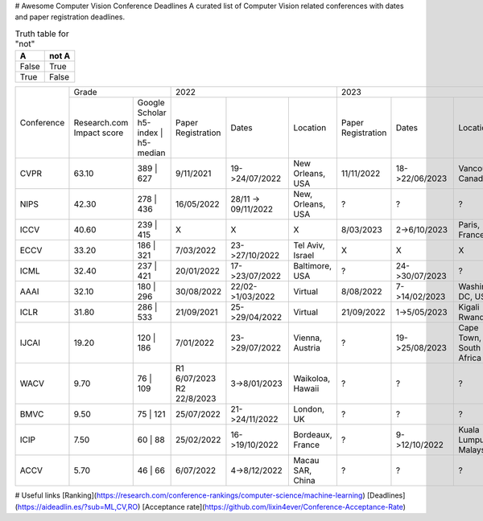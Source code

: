 # Awesome Computer Vision Conference Deadlines
A curated list of Computer Vision related conferences with dates and paper registration deadlines.

.. table:: Truth table for "not"
   :widths: auto

   =====  =====
     A    not A
   =====  =====
   False  True
   True   False
   =====  =====
   
   
+------------+-------------------------------------+--------------------------------------------------------------+---------------------------------------------------------------+
|            | Grade                               | 2022                                                         | 2023                                                          |
| Conference +--------------+----------------------+--------------------+---------------------+-------------------+--------------------+----------------+-------------------------+
|            | Research.com | Google Scholar       | Paper Registration | Dates               | Location          | Paper Registration | Dates          | Location                |
|            | Impact score | h5-index | h5-median |                    |                     |                   |                    |                |                         |
+------------+--------------+----------------------+--------------------+---------------------+-------------------+--------------------+----------------+-------------------------+
| CVPR       | 63.10        | 389 | 627            | 9/11/2021          | 19->24/07/2022      | New Orleans, USA  | 11/11/2022         | 18->22/06/2023 | Vancouver, Canada       |
+------------+--------------+----------------------+--------------------+---------------------+-------------------+--------------------+----------------+-------------------------+
| NIPS       | 42.30        | 278 | 436            | 16/05/2022         | 28/11 -> 09/11/2022 | New, Orleans, USA | ?                  | ?              | ?                       |
+------------+--------------+----------------------+--------------------+---------------------+-------------------+--------------------+----------------+-------------------------+
| ICCV       | 40.60        | 239 | 415            | X                  | X                   | X                 | 8/03/2023          | 2->6/10/2023   | Paris, France           |
+------------+--------------+----------------------+--------------------+---------------------+-------------------+--------------------+----------------+-------------------------+
| ECCV       | 33.20        | 186 | 321            | 7/03/2022          | 23->27/10/2022      | Tel Aviv, Israel  | X                  | X              | X                       |
+------------+--------------+----------------------+--------------------+---------------------+-------------------+--------------------+----------------+-------------------------+
| ICML       | 32.40        | 237 | 421            | 20/01/2022         | 17->23/07/2022      | Baltimore, USA    | ?                  | 24->30/07/2023 | ?                       |
+------------+--------------+----------------------+--------------------+---------------------+-------------------+--------------------+----------------+-------------------------+
| AAAI       | 32.10        | 180 | 296            | 30/08/2022         | 22/02->1/03/2022    | Virtual           | 8/08/2022          | 7->14/02/2023  | Washington DC, USA      |
+------------+--------------+----------------------+--------------------+---------------------+-------------------+--------------------+----------------+-------------------------+
| ICLR       | 31.80        | 286 | 533            | 21/09/2021         | 25->29/04/2022      | Virtual           | 21/09/2022         | 1->5/05/2023   | Kigali Rwanda           |
+------------+--------------+----------------------+--------------------+---------------------+-------------------+--------------------+----------------+-------------------------+
| IJCAI      | 19.20        | 120 | 186            | 7/01/2022          | 23->29/07/2022      | Vienna, Austria   | ?                  | 19->25/08/2023 | Cape Town, South Africa |
+------------+--------------+----------------------+--------------------+---------------------+-------------------+--------------------+----------------+-------------------------+
| WACV       | 9.70         | 76 | 109             | R1 6/07/2023       | 3->8/01/2023        | Waikoloa, Hawaii  | ?                  | ?              | ?                       |
|            |              |                      | R2 22/8/2023       |                     |                   |                    |                |                         |
+------------+--------------+----------------------+--------------------+---------------------+-------------------+--------------------+----------------+-------------------------+
| BMVC       | 9.50         | 75 | 121             | 25/07/2022         | 21->24/11/2022      | London, UK        | ?                  | ?              | ?                       |
+------------+--------------+----------------------+--------------------+---------------------+-------------------+--------------------+----------------+-------------------------+
| ICIP       | 7.50         | 60 | 88              | 25/02/2022         | 16->19/10/2022      | Bordeaux, France  | ?                  | 9->12/10/2022  | Kuala Lumpur, Malaysia  |
+------------+--------------+----------------------+--------------------+---------------------+-------------------+--------------------+----------------+-------------------------+
| ACCV       | 5.70         | 46 | 66              | 6/07/2022          | 4->8/12/2022        | Macau SAR, China  | ?                  | ?              | ?                       |
+------------+--------------+----------------------+--------------------+---------------------+-------------------+--------------------+----------------+-------------------------+

.. raw:: html
    <embed>

    <head>
    <meta http-equiv=Content-Type content="text/html; charset=utf-8">
    <meta name=Generator content="Microsoft Word 15 (filtered)">
    </head>

    <body lang=EN-US link=blue vlink="#954F72" style='word-wrap:break-word'>

    <div class=WordSection1>

    <p class=MsoNormal><span style='font-family:"Times New Roman",serif'>&nbsp;</span></p>

    <table class=MsoNormalTable border=0 cellspacing=0 cellpadding=0 width=1383
     style='width:1037.25pt;border-collapse:collapse'>
     <tr>
      <td rowspan=2 style='border:solid #CCCCCC 1.0pt;padding:7.5pt 7.5pt 7.5pt 7.5pt'>
      <p class=MsoNormal align=center style='text-align:center'><span
      style='font-family:"Times New Roman",serif'>&nbsp;</span></p>
      <p class=MsoNormal align=center style='text-align:center'><b><span
      style='font-family:"Times New Roman",serif'>Conference</span></b></p>
      </td>
      <td colspan=2 style='border:solid #CCCCCC 1.0pt;border-left:none;padding:
      7.5pt 7.5pt 7.5pt 7.5pt'>
      <p class=MsoNormal align=center style='text-align:center'><b><span
      style='font-family:"Times New Roman",serif'>Grade</span></b></p>
      </td>
      <td colspan=3 style='border:solid #CCCCCC 1.0pt;border-left:none;padding:
      7.5pt 7.5pt 7.5pt 7.5pt'>
      <p class=MsoNormal align=center style='text-align:center'><b><span
      style='font-family:"Times New Roman",serif'>2022</span></b></p>
      </td>
      <td colspan=3 style='border:solid #CCCCCC 1.0pt;border-left:none;padding:
      7.5pt 7.5pt 7.5pt 7.5pt'>
      <p class=MsoNormal align=center style='text-align:center'><b><span
      style='font-family:"Times New Roman",serif'>2023</span></b></p>
      </td>
      <td colspan=3 style='border:solid #CCCCCC 1.0pt;border-left:none;padding:
      7.5pt 7.5pt 7.5pt 7.5pt'>
      <p class=MsoNormal align=center style='text-align:center'><b><span
      style='font-family:"Times New Roman",serif'>2024</span></b></p>
      </td>
     </tr>
     <tr>
      <td style='border-top:none;border-left:none;border-bottom:solid #CCCCCC 1.0pt;
      border-right:solid #CCCCCC 1.0pt;padding:7.5pt 7.5pt 7.5pt 7.5pt'>
      <p class=MsoNormal align=center style='text-align:center'><a
      href="https://research.com/conference-rankings/computer-science"><span
      style='font-family:"Times New Roman",serif'>Research.com</span></a></p>
      <p class=MsoNormal align=center style='text-align:center'><span
      style='font-family:"Times New Roman",serif'>Impact score</span></p>
      </td>
      <td style='border-top:none;border-left:none;border-bottom:solid #CCCCCC 1.0pt;
      border-right:solid #CCCCCC 1.0pt;padding:7.5pt 7.5pt 7.5pt 7.5pt'>
      <p class=MsoNormal align=center style='text-align:center'><a
      href="https://scholar.google.com/citations?view_op=top_venues&amp;hl=en&amp;vq=eng_computervisionpatternrecognition"><span
      style='font-family:"Times New Roman",serif'>Google Scholar</span></a></p>
      <p class=MsoNormal align=center style='text-align:center'><span
      style='font-family:"Times New Roman",serif'>h5-index | h5-median</span></p>
      </td>
      <td style='border-top:none;border-left:none;border-bottom:solid #CCCCCC 1.0pt;
      border-right:solid #CCCCCC 1.0pt;padding:7.5pt 7.5pt 7.5pt 7.5pt'>
      <p class=MsoNormal align=center style='text-align:center'><b><span
      style='font-family:"Times New Roman",serif'>Paper Registration</span></b></p>
      </td>
      <td style='border-top:none;border-left:none;border-bottom:solid #CCCCCC 1.0pt;
      border-right:solid #CCCCCC 1.0pt;padding:7.5pt 7.5pt 7.5pt 7.5pt'>
      <p class=MsoNormal align=center style='text-align:center'><b><span
      style='font-family:"Times New Roman",serif'>Dates</span></b></p>
      </td>
      <td style='border-top:none;border-left:none;border-bottom:solid #CCCCCC 1.0pt;
      border-right:solid #CCCCCC 1.0pt;padding:7.5pt 7.5pt 7.5pt 7.5pt'>
      <p class=MsoNormal align=center style='text-align:center'><b><span
      style='font-family:"Times New Roman",serif'>Location</span></b></p>
      </td>
      <td style='border-top:none;border-left:none;border-bottom:solid #CCCCCC 1.0pt;
      border-right:solid #CCCCCC 1.0pt;padding:7.5pt 7.5pt 7.5pt 7.5pt'>
      <p class=MsoNormal align=center style='text-align:center'><b><span
      style='font-family:"Times New Roman",serif'>Paper Registration</span></b></p>
      </td>
      <td style='border-top:none;border-left:none;border-bottom:solid #CCCCCC 1.0pt;
      border-right:solid #CCCCCC 1.0pt;padding:7.5pt 7.5pt 7.5pt 7.5pt'>
      <p class=MsoNormal align=center style='text-align:center'><b><span
      style='font-family:"Times New Roman",serif'>Dates</span></b></p>
      </td>
      <td style='border-top:none;border-left:none;border-bottom:solid #CCCCCC 1.0pt;
      border-right:solid #CCCCCC 1.0pt;padding:7.5pt 7.5pt 7.5pt 7.5pt'>
      <p class=MsoNormal align=center style='text-align:center'><b><span
      style='font-family:"Times New Roman",serif'>Location</span></b></p>
      </td>
      <td style='border-top:none;border-left:none;border-bottom:solid #CCCCCC 1.0pt;
      border-right:solid #CCCCCC 1.0pt;padding:7.5pt 7.5pt 7.5pt 7.5pt'>
      <p class=MsoNormal align=center style='text-align:center'><b><span
      style='font-family:"Times New Roman",serif'>Paper Registration</span></b></p>
      </td>
      <td style='border-top:none;border-left:none;border-bottom:solid #CCCCCC 1.0pt;
      border-right:solid #CCCCCC 1.0pt;padding:7.5pt 7.5pt 7.5pt 7.5pt'>
      <p class=MsoNormal align=center style='text-align:center'><b><span
      style='font-family:"Times New Roman",serif'>Dates</span></b></p>
      </td>
      <td style='border-top:none;border-left:none;border-bottom:solid #CCCCCC 1.0pt;
      border-right:solid #CCCCCC 1.0pt;padding:7.5pt 7.5pt 7.5pt 7.5pt'>
      <p class=MsoNormal align=center style='text-align:center'><b><span
      style='font-family:"Times New Roman",serif'>Location</span></b></p>
      </td>
     </tr>
     <tr>
      <td style='border:solid #CCCCCC 1.0pt;border-top:none;padding:7.5pt 7.5pt 7.5pt 7.5pt'>
      <p class=MsoNormal align=center style='text-align:center'><b><span
      style='font-family:"Times New Roman",serif'>CVPR</span></b></p>
      </td>
      <td style='border-top:none;border-left:none;border-bottom:solid #CCCCCC 1.0pt;
      border-right:solid #CCCCCC 1.0pt;padding:7.5pt 7.5pt 7.5pt 7.5pt'>
      <p class=MsoNormal align=center style='text-align:center'><span
      style='font-family:"Times New Roman",serif'>63.10</span></p>
      </td>
      <td style='border-top:none;border-left:none;border-bottom:solid #CCCCCC 1.0pt;
      border-right:solid #CCCCCC 1.0pt;padding:7.5pt 7.5pt 7.5pt 7.5pt'>
      <p class=MsoNormal align=center style='text-align:center'><span
      style='font-family:"Times New Roman",serif'>389 | 627</span></p>
      </td>
      <td style='border-top:none;border-left:none;border-bottom:solid #CCCCCC 1.0pt;
      border-right:solid #CCCCCC 1.0pt;padding:7.5pt 7.5pt 7.5pt 7.5pt'>
      <p class=MsoNormal align=center style='text-align:center'><span
      style='font-family:"Times New Roman",serif'>9/11/2021</span></p>
      </td>
      <td style='border-top:none;border-left:none;border-bottom:solid #CCCCCC 1.0pt;
      border-right:solid #CCCCCC 1.0pt;padding:7.5pt 7.5pt 7.5pt 7.5pt'>
      <p class=MsoNormal align=center style='text-align:center'><span
      style='font-family:"Times New Roman",serif'>19-&gt;24/07/2022</span></p>
      </td>
      <td style='border-top:none;border-left:none;border-bottom:solid #CCCCCC 1.0pt;
      border-right:solid #CCCCCC 1.0pt;padding:7.5pt 7.5pt 7.5pt 7.5pt'>
      <p class=MsoNormal align=center style='text-align:center'><a
      href="https://cvpr2022.thecvf.com/"><span style='font-family:"Times New Roman",serif'>New
      Orleans, USA</span></a></p>
      </td>
      <td style='border-top:none;border-left:none;border-bottom:solid #CCCCCC 1.0pt;
      border-right:solid #CCCCCC 1.0pt;padding:7.5pt 7.5pt 7.5pt 7.5pt'>
      <p class=MsoNormal align=center style='text-align:center'><span
      style='font-family:"Times New Roman",serif'>11/11/2022</span></p>
      </td>
      <td style='border-top:none;border-left:none;border-bottom:solid #CCCCCC 1.0pt;
      border-right:solid #CCCCCC 1.0pt;padding:7.5pt 7.5pt 7.5pt 7.5pt'>
      <p class=MsoNormal align=center style='text-align:center'><span
      style='font-family:"Times New Roman",serif'>18-&gt;22/06/2023</span></p>
      </td>
      <td style='border-top:none;border-left:none;border-bottom:solid #CCCCCC 1.0pt;
      border-right:solid #CCCCCC 1.0pt;padding:7.5pt 7.5pt 7.5pt 7.5pt'>
      <p class=MsoNormal align=center style='text-align:center'><a
      href="https://cvpr2023.thecvf.com/"><span style='font-family:"Times New Roman",serif'>Vancouver,
      Canada</span></a></p>
      </td>
      <td style='border-top:none;border-left:none;border-bottom:solid #CCCCCC 1.0pt;
      border-right:solid #CCCCCC 1.0pt;padding:7.5pt 7.5pt 7.5pt 7.5pt'>
      <p class=MsoNormal align=center style='text-align:center'><span
      style='font-family:"Times New Roman",serif'>?</span></p>
      </td>
      <td style='border-top:none;border-left:none;border-bottom:solid #CCCCCC 1.0pt;
      border-right:solid #CCCCCC 1.0pt;padding:7.5pt 7.5pt 7.5pt 7.5pt'>
      <p class=MsoNormal align=center style='text-align:center'><span
      style='font-family:"Times New Roman",serif'>?</span></p>
      </td>
      <td style='border-top:none;border-left:none;border-bottom:solid #CCCCCC 1.0pt;
      border-right:solid #CCCCCC 1.0pt;padding:7.5pt 7.5pt 7.5pt 7.5pt'>
      <p class=MsoNormal align=center style='text-align:center'><span
      style='font-family:"Times New Roman",serif'>Seattle, USA</span></p>
      </td>
     </tr>
     <tr>
      <td style='border:solid #CCCCCC 1.0pt;border-top:none;padding:7.5pt 7.5pt 7.5pt 7.5pt'>
      <p class=MsoNormal align=center style='text-align:center'><b><span
      style='font-family:"Times New Roman",serif'>NIPS</span></b></p>
      </td>
      <td style='border-top:none;border-left:none;border-bottom:solid #CCCCCC 1.0pt;
      border-right:solid #CCCCCC 1.0pt;padding:7.5pt 7.5pt 7.5pt 7.5pt'>
      <p class=MsoNormal align=center style='text-align:center'><span
      style='font-family:"Times New Roman",serif'>42.30</span></p>
      </td>
      <td style='border-top:none;border-left:none;border-bottom:solid #CCCCCC 1.0pt;
      border-right:solid #CCCCCC 1.0pt;padding:7.5pt 7.5pt 7.5pt 7.5pt'>
      <p class=MsoNormal align=center style='text-align:center'><span
      style='font-family:"Times New Roman",serif'>278 | 436</span></p>
      </td>
      <td style='border-top:none;border-left:none;border-bottom:solid #CCCCCC 1.0pt;
      border-right:solid #CCCCCC 1.0pt;padding:7.5pt 7.5pt 7.5pt 7.5pt'>
      <p class=MsoNormal align=center style='text-align:center'><span
      style='font-family:"Times New Roman",serif'>16/05/2022</span></p>
      </td>
      <td style='border-top:none;border-left:none;border-bottom:solid #CCCCCC 1.0pt;
      border-right:solid #CCCCCC 1.0pt;padding:7.5pt 7.5pt 7.5pt 7.5pt'>
      <p class=MsoNormal align=center style='text-align:center'><span
      style='font-family:"Times New Roman",serif'>28/11 -&gt; 09/11/2022</span></p>
      </td>
      <td style='border-top:none;border-left:none;border-bottom:solid #CCCCCC 1.0pt;
      border-right:solid #CCCCCC 1.0pt;padding:7.5pt 7.5pt 7.5pt 7.5pt'>
      <p class=MsoNormal align=center style='text-align:center'><a
      href="https://nips.cc/"><span style='font-family:"Times New Roman",serif'>New,
      Orleans, USA</span></a></p>
      </td>
      <td style='border-top:none;border-left:none;border-bottom:solid #CCCCCC 1.0pt;
      border-right:solid #CCCCCC 1.0pt;padding:7.5pt 7.5pt 7.5pt 7.5pt'>
      <p class=MsoNormal align=center style='text-align:center'><span
      style='font-family:"Times New Roman",serif'>?</span></p>
      </td>
      <td style='border-top:none;border-left:none;border-bottom:solid #CCCCCC 1.0pt;
      border-right:solid #CCCCCC 1.0pt;padding:7.5pt 7.5pt 7.5pt 7.5pt'>
      <p class=MsoNormal align=center style='text-align:center'><span
      style='font-family:"Times New Roman",serif'>?</span></p>
      </td>
      <td style='border-top:none;border-left:none;border-bottom:solid #CCCCCC 1.0pt;
      border-right:solid #CCCCCC 1.0pt;padding:7.5pt 7.5pt 7.5pt 7.5pt'>
      <p class=MsoNormal align=center style='text-align:center'><span
      style='font-family:"Times New Roman",serif'>?</span></p>
      </td>
      <td style='border-top:none;border-left:none;border-bottom:solid #CCCCCC 1.0pt;
      border-right:solid #CCCCCC 1.0pt;padding:7.5pt 7.5pt 7.5pt 7.5pt'>
      <p class=MsoNormal align=center style='text-align:center'><span
      style='font-family:"Times New Roman",serif'>?</span></p>
      </td>
      <td style='border-top:none;border-left:none;border-bottom:solid #CCCCCC 1.0pt;
      border-right:solid #CCCCCC 1.0pt;padding:7.5pt 7.5pt 7.5pt 7.5pt'>
      <p class=MsoNormal align=center style='text-align:center'><span
      style='font-family:"Times New Roman",serif'>?</span></p>
      </td>
      <td style='border-top:none;border-left:none;border-bottom:solid #CCCCCC 1.0pt;
      border-right:solid #CCCCCC 1.0pt;padding:7.5pt 7.5pt 7.5pt 7.5pt'>
      <p class=MsoNormal align=center style='text-align:center'><span
      style='font-family:"Times New Roman",serif'>?</span></p>
      </td>
     </tr>
     <tr>
      <td style='border:solid #CCCCCC 1.0pt;border-top:none;padding:7.5pt 7.5pt 7.5pt 7.5pt'>
      <p class=MsoNormal align=center style='text-align:center'><b><span
      style='font-family:"Times New Roman",serif'>ICCV</span></b></p>
      </td>
      <td style='border-top:none;border-left:none;border-bottom:solid #CCCCCC 1.0pt;
      border-right:solid #CCCCCC 1.0pt;padding:7.5pt 7.5pt 7.5pt 7.5pt'>
      <p class=MsoNormal align=center style='text-align:center'><span
      style='font-family:"Times New Roman",serif'>40.60</span></p>
      </td>
      <td style='border-top:none;border-left:none;border-bottom:solid #CCCCCC 1.0pt;
      border-right:solid #CCCCCC 1.0pt;padding:7.5pt 7.5pt 7.5pt 7.5pt'>
      <p class=MsoNormal align=center style='text-align:center'><span
      style='font-family:"Times New Roman",serif'>239 | 415</span></p>
      </td>
      <td style='border-top:none;border-left:none;border-bottom:solid #CCCCCC 1.0pt;
      border-right:solid #CCCCCC 1.0pt;padding:7.5pt 7.5pt 7.5pt 7.5pt'>
      <p class=MsoNormal align=center style='text-align:center'><span
      style='font-family:"Times New Roman",serif'>X</span></p>
      </td>
      <td style='border-top:none;border-left:none;border-bottom:solid #CCCCCC 1.0pt;
      border-right:solid #CCCCCC 1.0pt;padding:7.5pt 7.5pt 7.5pt 7.5pt'>
      <p class=MsoNormal align=center style='text-align:center'><span
      style='font-family:"Times New Roman",serif'>X</span></p>
      </td>
      <td style='border-top:none;border-left:none;border-bottom:solid #CCCCCC 1.0pt;
      border-right:solid #CCCCCC 1.0pt;padding:7.5pt 7.5pt 7.5pt 7.5pt'>
      <p class=MsoNormal align=center style='text-align:center'><span
      style='font-family:"Times New Roman",serif'>X</span></p>
      </td>
      <td style='border-top:none;border-left:none;border-bottom:solid #CCCCCC 1.0pt;
      border-right:solid #CCCCCC 1.0pt;padding:7.5pt 7.5pt 7.5pt 7.5pt'>
      <p class=MsoNormal align=center style='text-align:center'><span
      style='font-family:"Times New Roman",serif'>8/03/2023</span></p>
      </td>
      <td style='border-top:none;border-left:none;border-bottom:solid #CCCCCC 1.0pt;
      border-right:solid #CCCCCC 1.0pt;padding:7.5pt 7.5pt 7.5pt 7.5pt'>
      <p class=MsoNormal align=center style='text-align:center'><span
      style='font-family:"Times New Roman",serif'>2-&gt;6/10/2023</span></p>
      </td>
      <td style='border-top:none;border-left:none;border-bottom:solid #CCCCCC 1.0pt;
      border-right:solid #CCCCCC 1.0pt;padding:7.5pt 7.5pt 7.5pt 7.5pt'>
      <p class=MsoNormal align=center style='text-align:center'><a
      href="https://iccv2023.thecvf.com/"><span style='font-family:"Times New Roman",serif'>Paris,
      France</span></a></p>
      </td>
      <td style='border-top:none;border-left:none;border-bottom:solid #CCCCCC 1.0pt;
      border-right:solid #CCCCCC 1.0pt;padding:7.5pt 7.5pt 7.5pt 7.5pt'>
      <p class=MsoNormal align=center style='text-align:center'><span
      style='font-family:"Times New Roman",serif'>X</span></p>
      </td>
      <td style='border-top:none;border-left:none;border-bottom:solid #CCCCCC 1.0pt;
      border-right:solid #CCCCCC 1.0pt;padding:7.5pt 7.5pt 7.5pt 7.5pt'>
      <p class=MsoNormal align=center style='text-align:center'><span
      style='font-family:"Times New Roman",serif'>X</span></p>
      </td>
      <td style='border-top:none;border-left:none;border-bottom:solid #CCCCCC 1.0pt;
      border-right:solid #CCCCCC 1.0pt;padding:7.5pt 7.5pt 7.5pt 7.5pt'>
      <p class=MsoNormal align=center style='text-align:center'><span
      style='font-family:"Times New Roman",serif'>X</span></p>
      </td>
     </tr>
     <tr>
      <td style='border:solid #CCCCCC 1.0pt;border-top:none;padding:7.5pt 7.5pt 7.5pt 7.5pt'>
      <p class=MsoNormal align=center style='text-align:center'><b><span
      style='font-family:"Times New Roman",serif'>ECCV</span></b></p>
      </td>
      <td style='border-top:none;border-left:none;border-bottom:solid #CCCCCC 1.0pt;
      border-right:solid #CCCCCC 1.0pt;padding:7.5pt 7.5pt 7.5pt 7.5pt'>
      <p class=MsoNormal align=center style='text-align:center'><span
      style='font-family:"Times New Roman",serif'>33.20</span></p>
      </td>
      <td style='border-top:none;border-left:none;border-bottom:solid #CCCCCC 1.0pt;
      border-right:solid #CCCCCC 1.0pt;padding:7.5pt 7.5pt 7.5pt 7.5pt'>
      <p class=MsoNormal align=center style='text-align:center'><span
      style='font-family:"Times New Roman",serif'>186 | 321</span></p>
      </td>
      <td style='border-top:none;border-left:none;border-bottom:solid #CCCCCC 1.0pt;
      border-right:solid #CCCCCC 1.0pt;padding:7.5pt 7.5pt 7.5pt 7.5pt'>
      <p class=MsoNormal align=center style='text-align:center'><span
      style='font-family:"Times New Roman",serif'>7/03/2022</span></p>
      </td>
      <td style='border-top:none;border-left:none;border-bottom:solid #CCCCCC 1.0pt;
      border-right:solid #CCCCCC 1.0pt;padding:7.5pt 7.5pt 7.5pt 7.5pt'>
      <p class=MsoNormal align=center style='text-align:center'><span
      style='font-family:"Times New Roman",serif'>23-&gt;27/10/2022</span></p>
      </td>
      <td style='border-top:none;border-left:none;border-bottom:solid #CCCCCC 1.0pt;
      border-right:solid #CCCCCC 1.0pt;padding:7.5pt 7.5pt 7.5pt 7.5pt'>
      <p class=MsoNormal align=center style='text-align:center'><a
      href="https://eccv2022.ecva.net/"><span style='font-family:"Times New Roman",serif'>Tel
      Aviv, Israel</span></a></p>
      </td>
      <td style='border-top:none;border-left:none;border-bottom:solid #CCCCCC 1.0pt;
      border-right:solid #CCCCCC 1.0pt;padding:7.5pt 7.5pt 7.5pt 7.5pt'>
      <p class=MsoNormal align=center style='text-align:center'><span
      style='font-family:"Times New Roman",serif'>X</span></p>
      </td>
      <td style='border-top:none;border-left:none;border-bottom:solid #CCCCCC 1.0pt;
      border-right:solid #CCCCCC 1.0pt;padding:7.5pt 7.5pt 7.5pt 7.5pt'>
      <p class=MsoNormal align=center style='text-align:center'><span
      style='font-family:"Times New Roman",serif'>X</span></p>
      </td>
      <td style='border-top:none;border-left:none;border-bottom:solid #CCCCCC 1.0pt;
      border-right:solid #CCCCCC 1.0pt;padding:7.5pt 7.5pt 7.5pt 7.5pt'>
      <p class=MsoNormal align=center style='text-align:center'><span
      style='font-family:"Times New Roman",serif'>X</span></p>
      </td>
      <td style='border-top:none;border-left:none;border-bottom:solid #CCCCCC 1.0pt;
      border-right:solid #CCCCCC 1.0pt;padding:7.5pt 7.5pt 7.5pt 7.5pt'>
      <p class=MsoNormal align=center style='text-align:center'><span
      style='font-family:"Times New Roman",serif'>?</span></p>
      </td>
      <td style='border-top:none;border-left:none;border-bottom:solid #CCCCCC 1.0pt;
      border-right:solid #CCCCCC 1.0pt;padding:7.5pt 7.5pt 7.5pt 7.5pt'>
      <p class=MsoNormal align=center style='text-align:center'><span
      style='font-family:"Times New Roman",serif'>?</span></p>
      </td>
      <td style='border-top:none;border-left:none;border-bottom:solid #CCCCCC 1.0pt;
      border-right:solid #CCCCCC 1.0pt;padding:7.5pt 7.5pt 7.5pt 7.5pt'>
      <p class=MsoNormal align=center style='text-align:center'><span
      style='font-family:"Times New Roman",serif'>?</span></p>
      </td>
     </tr>
     <tr>
      <td style='border:solid #CCCCCC 1.0pt;border-top:none;padding:7.5pt 7.5pt 7.5pt 7.5pt'>
      <p class=MsoNormal align=center style='text-align:center'><b><span
      style='font-family:"Times New Roman",serif'>ICML</span></b></p>
      </td>
      <td style='border-top:none;border-left:none;border-bottom:solid #CCCCCC 1.0pt;
      border-right:solid #CCCCCC 1.0pt;padding:7.5pt 7.5pt 7.5pt 7.5pt'>
      <p class=MsoNormal align=center style='text-align:center'><span
      style='font-family:"Times New Roman",serif'>32.40</span></p>
      </td>
      <td style='border-top:none;border-left:none;border-bottom:solid #CCCCCC 1.0pt;
      border-right:solid #CCCCCC 1.0pt;padding:7.5pt 7.5pt 7.5pt 7.5pt'>
      <p class=MsoNormal align=center style='text-align:center'><span
      style='font-family:"Times New Roman",serif'>237 | 421</span></p>
      </td>
      <td style='border-top:none;border-left:none;border-bottom:solid #CCCCCC 1.0pt;
      border-right:solid #CCCCCC 1.0pt;padding:7.5pt 7.5pt 7.5pt 7.5pt'>
      <p class=MsoNormal align=center style='text-align:center'><span
      style='font-family:"Times New Roman",serif'>20/01/2022</span></p>
      </td>
      <td style='border-top:none;border-left:none;border-bottom:solid #CCCCCC 1.0pt;
      border-right:solid #CCCCCC 1.0pt;padding:7.5pt 7.5pt 7.5pt 7.5pt'>
      <p class=MsoNormal align=center style='text-align:center'><span
      style='font-family:"Times New Roman",serif'>17-&gt;23/07/2022</span></p>
      </td>
      <td style='border-top:none;border-left:none;border-bottom:solid #CCCCCC 1.0pt;
      border-right:solid #CCCCCC 1.0pt;padding:7.5pt 7.5pt 7.5pt 7.5pt'>
      <p class=MsoNormal align=center style='text-align:center'><a
      href="https://icml.cc/"><span style='font-family:"Times New Roman",serif'>Baltimore,
      USA</span></a></p>
      </td>
      <td style='border-top:none;border-left:none;border-bottom:solid #CCCCCC 1.0pt;
      border-right:solid #CCCCCC 1.0pt;padding:7.5pt 7.5pt 7.5pt 7.5pt'>
      <p class=MsoNormal align=center style='text-align:center'><span
      style='font-family:"Times New Roman",serif'>?</span></p>
      </td>
      <td style='border-top:none;border-left:none;border-bottom:solid #CCCCCC 1.0pt;
      border-right:solid #CCCCCC 1.0pt;padding:7.5pt 7.5pt 7.5pt 7.5pt'>
      <p class=MsoNormal align=center style='text-align:center'><span
      style='font-family:"Times New Roman",serif'>24-&gt;30/07/2023</span></p>
      </td>
      <td style='border-top:none;border-left:none;border-bottom:solid #CCCCCC 1.0pt;
      border-right:solid #CCCCCC 1.0pt;padding:7.5pt 7.5pt 7.5pt 7.5pt'>
      <p class=MsoNormal align=center style='text-align:center'><a
      href="https://icml.cc/Conferences/2023/Dates"><span style='font-family:"Times New Roman",serif'>?</span></a></p>
      </td>
      <td style='border-top:none;border-left:none;border-bottom:solid #CCCCCC 1.0pt;
      border-right:solid #CCCCCC 1.0pt;padding:7.5pt 7.5pt 7.5pt 7.5pt'>
      <p class=MsoNormal align=center style='text-align:center'><span
      style='font-family:"Times New Roman",serif'>?</span></p>
      </td>
      <td style='border-top:none;border-left:none;border-bottom:solid #CCCCCC 1.0pt;
      border-right:solid #CCCCCC 1.0pt;padding:7.5pt 7.5pt 7.5pt 7.5pt'>
      <p class=MsoNormal align=center style='text-align:center'><span
      style='font-family:"Times New Roman",serif'>?</span></p>
      </td>
      <td style='border-top:none;border-left:none;border-bottom:solid #CCCCCC 1.0pt;
      border-right:solid #CCCCCC 1.0pt;padding:7.5pt 7.5pt 7.5pt 7.5pt'>
      <p class=MsoNormal align=center style='text-align:center'><span
      style='font-family:"Times New Roman",serif'>?</span></p>
      </td>
     </tr>
     <tr>
      <td style='border:solid #CCCCCC 1.0pt;border-top:none;padding:7.5pt 7.5pt 7.5pt 7.5pt'>
      <p class=MsoNormal align=center style='text-align:center'><b><span
      style='font-family:"Times New Roman",serif'>AAAI</span></b></p>
      </td>
      <td style='border-top:none;border-left:none;border-bottom:solid #CCCCCC 1.0pt;
      border-right:solid #CCCCCC 1.0pt;padding:7.5pt 7.5pt 7.5pt 7.5pt'>
      <p class=MsoNormal align=center style='text-align:center'><span
      style='font-family:"Times New Roman",serif'>32.10</span></p>
      </td>
      <td style='border-top:none;border-left:none;border-bottom:solid #CCCCCC 1.0pt;
      border-right:solid #CCCCCC 1.0pt;padding:7.5pt 7.5pt 7.5pt 7.5pt'>
      <p class=MsoNormal align=center style='text-align:center'><span
      style='font-family:"Times New Roman",serif'>180 | 296</span></p>
      </td>
      <td style='border-top:none;border-left:none;border-bottom:solid #CCCCCC 1.0pt;
      border-right:solid #CCCCCC 1.0pt;padding:7.5pt 7.5pt 7.5pt 7.5pt'>
      <p class=MsoNormal align=center style='text-align:center'><span
      style='font-family:"Times New Roman",serif'>30/08/2022</span></p>
      </td>
      <td style='border-top:none;border-left:none;border-bottom:solid #CCCCCC 1.0pt;
      border-right:solid #CCCCCC 1.0pt;padding:7.5pt 7.5pt 7.5pt 7.5pt'>
      <p class=MsoNormal align=center style='text-align:center'><span
      style='font-family:"Times New Roman",serif'>22/02-&gt;1/03/2022</span></p>
      </td>
      <td style='border-top:none;border-left:none;border-bottom:solid #CCCCCC 1.0pt;
      border-right:solid #CCCCCC 1.0pt;padding:7.5pt 7.5pt 7.5pt 7.5pt'>
      <p class=MsoNormal align=center style='text-align:center'><a
      href="https://aaai.org/Conferences/AAAI-22/"><span style='font-family:"Times New Roman",serif'>Virtual</span></a></p>
      </td>
      <td style='border-top:none;border-left:none;border-bottom:solid #CCCCCC 1.0pt;
      border-right:solid #CCCCCC 1.0pt;padding:7.5pt 7.5pt 7.5pt 7.5pt'>
      <p class=MsoNormal align=center style='text-align:center'><span
      style='font-family:"Times New Roman",serif'>8/08/2022</span></p>
      </td>
      <td style='border-top:none;border-left:none;border-bottom:solid #CCCCCC 1.0pt;
      border-right:solid #CCCCCC 1.0pt;padding:7.5pt 7.5pt 7.5pt 7.5pt'>
      <p class=MsoNormal align=center style='text-align:center'><span
      style='font-family:"Times New Roman",serif'>7-&gt;14/02/2023</span></p>
      </td>
      <td style='border-top:none;border-left:none;border-bottom:solid #CCCCCC 1.0pt;
      border-right:solid #CCCCCC 1.0pt;padding:7.5pt 7.5pt 7.5pt 7.5pt'>
      <p class=MsoNormal align=center style='text-align:center'><a
      href="https://aaai.org/Conferences/AAAI-23/"><span style='font-family:"Times New Roman",serif'>Washington
      DC, USA</span></a></p>
      </td>
      <td style='border-top:none;border-left:none;border-bottom:solid #CCCCCC 1.0pt;
      border-right:solid #CCCCCC 1.0pt;padding:7.5pt 7.5pt 7.5pt 7.5pt'>
      <p class=MsoNormal align=center style='text-align:center'><span
      style='font-family:"Times New Roman",serif'>?</span></p>
      </td>
      <td style='border-top:none;border-left:none;border-bottom:solid #CCCCCC 1.0pt;
      border-right:solid #CCCCCC 1.0pt;padding:7.5pt 7.5pt 7.5pt 7.5pt'>
      <p class=MsoNormal align=center style='text-align:center'><span
      style='font-family:"Times New Roman",serif'>?</span></p>
      </td>
      <td style='border-top:none;border-left:none;border-bottom:solid #CCCCCC 1.0pt;
      border-right:solid #CCCCCC 1.0pt;padding:7.5pt 7.5pt 7.5pt 7.5pt'>
      <p class=MsoNormal align=center style='text-align:center'><span
      style='font-family:"Times New Roman",serif'>?</span></p>
      </td>
     </tr>
     <tr>
      <td style='border:solid #CCCCCC 1.0pt;border-top:none;padding:7.5pt 7.5pt 7.5pt 7.5pt'>
      <p class=MsoNormal align=center style='text-align:center'><b><span
      style='font-family:"Times New Roman",serif'>ICLR</span></b></p>
      </td>
      <td style='border-top:none;border-left:none;border-bottom:solid #CCCCCC 1.0pt;
      border-right:solid #CCCCCC 1.0pt;padding:7.5pt 7.5pt 7.5pt 7.5pt'>
      <p class=MsoNormal align=center style='text-align:center'><span
      style='font-family:"Times New Roman",serif'>31.80</span></p>
      </td>
      <td style='border-top:none;border-left:none;border-bottom:solid #CCCCCC 1.0pt;
      border-right:solid #CCCCCC 1.0pt;padding:7.5pt 7.5pt 7.5pt 7.5pt'>
      <p class=MsoNormal align=center style='text-align:center'><span
      style='font-family:"Times New Roman",serif'>286 | 533</span></p>
      </td>
      <td style='border-top:none;border-left:none;border-bottom:solid #CCCCCC 1.0pt;
      border-right:solid #CCCCCC 1.0pt;padding:7.5pt 7.5pt 7.5pt 7.5pt'>
      <p class=MsoNormal align=center style='text-align:center'><span
      style='font-family:"Times New Roman",serif'>21/09/2021</span></p>
      </td>
      <td style='border-top:none;border-left:none;border-bottom:solid #CCCCCC 1.0pt;
      border-right:solid #CCCCCC 1.0pt;padding:7.5pt 7.5pt 7.5pt 7.5pt'>
      <p class=MsoNormal align=center style='text-align:center'><span
      style='font-family:"Times New Roman",serif'>25-&gt;29/04/2022</span></p>
      </td>
      <td style='border-top:none;border-left:none;border-bottom:solid #CCCCCC 1.0pt;
      border-right:solid #CCCCCC 1.0pt;padding:7.5pt 7.5pt 7.5pt 7.5pt'>
      <p class=MsoNormal align=center style='text-align:center'><a
      href="https://iclr.cc/virtual/2022/index.html"><span style='font-family:"Times New Roman",serif'>Virtual</span></a></p>
      </td>
      <td style='border-top:none;border-left:none;border-bottom:solid #CCCCCC 1.0pt;
      border-right:solid #CCCCCC 1.0pt;padding:7.5pt 7.5pt 7.5pt 7.5pt'>
      <p class=MsoNormal align=center style='text-align:center'><span
      style='font-family:"Times New Roman",serif'>21/09/2022</span></p>
      </td>
      <td style='border-top:none;border-left:none;border-bottom:solid #CCCCCC 1.0pt;
      border-right:solid #CCCCCC 1.0pt;padding:7.5pt 7.5pt 7.5pt 7.5pt'>
      <p class=MsoNormal align=center style='text-align:center'><span
      style='font-family:"Times New Roman",serif'>1-&gt;5/05/2023</span></p>
      </td>
      <td style='border-top:none;border-left:none;border-bottom:solid #CCCCCC 1.0pt;
      border-right:solid #CCCCCC 1.0pt;padding:7.5pt 7.5pt 7.5pt 7.5pt'>
      <p class=MsoNormal align=center style='text-align:center'><a
      href="https://iclr.cc/Conferences/2023"><span style='font-family:"Times New Roman",serif'>Kigali
      Rwanda</span></a></p>
      </td>
      <td style='border-top:none;border-left:none;border-bottom:solid #CCCCCC 1.0pt;
      border-right:solid #CCCCCC 1.0pt;padding:7.5pt 7.5pt 7.5pt 7.5pt'>
      <p class=MsoNormal align=center style='text-align:center'><span
      style='font-family:"Times New Roman",serif'>?</span></p>
      </td>
      <td style='border-top:none;border-left:none;border-bottom:solid #CCCCCC 1.0pt;
      border-right:solid #CCCCCC 1.0pt;padding:7.5pt 7.5pt 7.5pt 7.5pt'>
      <p class=MsoNormal align=center style='text-align:center'><span
      style='font-family:"Times New Roman",serif'>?</span></p>
      </td>
      <td style='border-top:none;border-left:none;border-bottom:solid #CCCCCC 1.0pt;
      border-right:solid #CCCCCC 1.0pt;padding:7.5pt 7.5pt 7.5pt 7.5pt'>
      <p class=MsoNormal align=center style='text-align:center'><span
      style='font-family:"Times New Roman",serif'>?</span></p>
      </td>
     </tr>
     <tr>
      <td style='border:solid #CCCCCC 1.0pt;border-top:none;padding:7.5pt 7.5pt 7.5pt 7.5pt'>
      <p class=MsoNormal align=center style='text-align:center'><b><span
      style='font-family:"Times New Roman",serif'>IJCAI</span></b></p>
      </td>
      <td style='border-top:none;border-left:none;border-bottom:solid #CCCCCC 1.0pt;
      border-right:solid #CCCCCC 1.0pt;padding:7.5pt 7.5pt 7.5pt 7.5pt'>
      <p class=MsoNormal align=center style='text-align:center'><span
      style='font-family:"Times New Roman",serif'>19.20</span></p>
      </td>
      <td style='border-top:none;border-left:none;border-bottom:solid #CCCCCC 1.0pt;
      border-right:solid #CCCCCC 1.0pt;padding:7.5pt 7.5pt 7.5pt 7.5pt'>
      <p class=MsoNormal align=center style='text-align:center'><span
      style='font-family:"Times New Roman",serif'>120 | 186</span></p>
      </td>
      <td style='border-top:none;border-left:none;border-bottom:solid #CCCCCC 1.0pt;
      border-right:solid #CCCCCC 1.0pt;padding:7.5pt 7.5pt 7.5pt 7.5pt'>
      <p class=MsoNormal align=center style='text-align:center'><span
      style='font-family:"Times New Roman",serif'>7/01/2022</span></p>
      </td>
      <td style='border-top:none;border-left:none;border-bottom:solid #CCCCCC 1.0pt;
      border-right:solid #CCCCCC 1.0pt;padding:7.5pt 7.5pt 7.5pt 7.5pt'>
      <p class=MsoNormal align=center style='text-align:center'><span
      style='font-family:"Times New Roman",serif'>23-&gt;29/07/2022</span></p>
      </td>
      <td style='border-top:none;border-left:none;border-bottom:solid #CCCCCC 1.0pt;
      border-right:solid #CCCCCC 1.0pt;padding:7.5pt 7.5pt 7.5pt 7.5pt'>
      <p class=MsoNormal align=center style='text-align:center'><a
      href="https://ijcai-22.org/"><span style='font-family:"Times New Roman",serif'>Vienna,
      Austria</span></a></p>
      </td>
      <td style='border-top:none;border-left:none;border-bottom:solid #CCCCCC 1.0pt;
      border-right:solid #CCCCCC 1.0pt;padding:7.5pt 7.5pt 7.5pt 7.5pt'>
      <p class=MsoNormal align=center style='text-align:center'><span
      style='font-family:"Times New Roman",serif'>?</span></p>
      </td>
      <td style='border-top:none;border-left:none;border-bottom:solid #CCCCCC 1.0pt;
      border-right:solid #CCCCCC 1.0pt;padding:7.5pt 7.5pt 7.5pt 7.5pt'>
      <p class=MsoNormal align=center style='text-align:center'><span
      style='font-family:"Times New Roman",serif'>19-&gt;25/08/2023</span></p>
      </td>
      <td style='border-top:none;border-left:none;border-bottom:solid #CCCCCC 1.0pt;
      border-right:solid #CCCCCC 1.0pt;padding:7.5pt 7.5pt 7.5pt 7.5pt'>
      <p class=MsoNormal align=center style='text-align:center'><a
      href="https://ijcai-23.org/"><span style='font-family:"Times New Roman",serif'>Cape
      Town, South Africa</span></a></p>
      </td>
      <td style='border-top:none;border-left:none;border-bottom:solid #CCCCCC 1.0pt;
      border-right:solid #CCCCCC 1.0pt;padding:7.5pt 7.5pt 7.5pt 7.5pt'>
      <p class=MsoNormal align=center style='text-align:center'><span
      style='font-family:"Times New Roman",serif'>?</span></p>
      </td>
      <td style='border-top:none;border-left:none;border-bottom:solid #CCCCCC 1.0pt;
      border-right:solid #CCCCCC 1.0pt;padding:7.5pt 7.5pt 7.5pt 7.5pt'>
      <p class=MsoNormal align=center style='text-align:center'><span
      style='font-family:"Times New Roman",serif'>?</span></p>
      </td>
      <td style='border-top:none;border-left:none;border-bottom:solid #CCCCCC 1.0pt;
      border-right:solid #CCCCCC 1.0pt;padding:7.5pt 7.5pt 7.5pt 7.5pt'>
      <p class=MsoNormal align=center style='text-align:center'><span
      style='font-family:"Times New Roman",serif'>?</span></p>
      </td>
     </tr>
     <tr>
      <td style='border:solid #CCCCCC 1.0pt;border-top:none;padding:7.5pt 7.5pt 7.5pt 7.5pt'>
      <p class=MsoNormal align=center style='text-align:center'><b><span
      style='font-family:"Times New Roman",serif'>WACV</span></b></p>
      </td>
      <td style='border-top:none;border-left:none;border-bottom:solid #CCCCCC 1.0pt;
      border-right:solid #CCCCCC 1.0pt;padding:7.5pt 7.5pt 7.5pt 7.5pt'>
      <p class=MsoNormal align=center style='text-align:center'><span
      style='font-family:"Times New Roman",serif'>9.70</span></p>
      </td>
      <td style='border-top:none;border-left:none;border-bottom:solid #CCCCCC 1.0pt;
      border-right:solid #CCCCCC 1.0pt;padding:7.5pt 7.5pt 7.5pt 7.5pt'>
      <p class=MsoNormal align=center style='text-align:center'><span
      style='font-family:"Times New Roman",serif'>76 | 109</span></p>
      </td>
      <td style='border-top:none;border-left:none;border-bottom:solid #CCCCCC 1.0pt;
      border-right:solid #CCCCCC 1.0pt;padding:7.5pt 7.5pt 7.5pt 7.5pt'>
      <p class=MsoNormal align=center style='text-align:center'><span
      style='font-family:"Times New Roman",serif'>R1 6/07/2023</span></p>
      <p class=MsoNormal align=center style='text-align:center'><span
      style='font-family:"Times New Roman",serif'>R2 22/8/2023</span></p>
      </td>
      <td style='border-top:none;border-left:none;border-bottom:solid #CCCCCC 1.0pt;
      border-right:solid #CCCCCC 1.0pt;padding:7.5pt 7.5pt 7.5pt 7.5pt'>
      <p class=MsoNormal align=center style='text-align:center'><span
      style='font-family:"Times New Roman",serif'>3-&gt;8/01/2023</span></p>
      </td>
      <td style='border-top:none;border-left:none;border-bottom:solid #CCCCCC 1.0pt;
      border-right:solid #CCCCCC 1.0pt;padding:7.5pt 7.5pt 7.5pt 7.5pt'>
      <p class=MsoNormal align=center style='text-align:center'><a
      href="https://wacv2023.thecvf.com/"><span style='font-family:"Times New Roman",serif'>Waikoloa,
      Hawaii</span></a></p>
      </td>
      <td style='border-top:none;border-left:none;border-bottom:solid #CCCCCC 1.0pt;
      border-right:solid #CCCCCC 1.0pt;padding:7.5pt 7.5pt 7.5pt 7.5pt'>
      <p class=MsoNormal align=center style='text-align:center'><span
      style='font-family:"Times New Roman",serif'>?</span></p>
      </td>
      <td style='border-top:none;border-left:none;border-bottom:solid #CCCCCC 1.0pt;
      border-right:solid #CCCCCC 1.0pt;padding:7.5pt 7.5pt 7.5pt 7.5pt'>
      <p class=MsoNormal align=center style='text-align:center'><span
      style='font-family:"Times New Roman",serif'>?</span></p>
      </td>
      <td style='border-top:none;border-left:none;border-bottom:solid #CCCCCC 1.0pt;
      border-right:solid #CCCCCC 1.0pt;padding:7.5pt 7.5pt 7.5pt 7.5pt'>
      <p class=MsoNormal align=center style='text-align:center'><span
      style='font-family:"Times New Roman",serif'>?</span></p>
      </td>
      <td style='border-top:none;border-left:none;border-bottom:solid #CCCCCC 1.0pt;
      border-right:solid #CCCCCC 1.0pt;padding:7.5pt 7.5pt 7.5pt 7.5pt'>
      <p class=MsoNormal align=center style='text-align:center'><span
      style='font-family:"Times New Roman",serif'>?</span></p>
      </td>
      <td style='border-top:none;border-left:none;border-bottom:solid #CCCCCC 1.0pt;
      border-right:solid #CCCCCC 1.0pt;padding:7.5pt 7.5pt 7.5pt 7.5pt'>
      <p class=MsoNormal align=center style='text-align:center'><span
      style='font-family:"Times New Roman",serif'>?</span></p>
      </td>
      <td style='border-top:none;border-left:none;border-bottom:solid #CCCCCC 1.0pt;
      border-right:solid #CCCCCC 1.0pt;padding:7.5pt 7.5pt 7.5pt 7.5pt'>
      <p class=MsoNormal align=center style='text-align:center'><span
      style='font-family:"Times New Roman",serif'>?</span></p>
      </td>
     </tr>
     <tr>
      <td style='border:solid #CCCCCC 1.0pt;border-top:none;padding:7.5pt 7.5pt 7.5pt 7.5pt'>
      <p class=MsoNormal align=center style='text-align:center'><b><span
      style='font-family:"Times New Roman",serif'>BMVC</span></b></p>
      </td>
      <td style='border-top:none;border-left:none;border-bottom:solid #CCCCCC 1.0pt;
      border-right:solid #CCCCCC 1.0pt;padding:7.5pt 7.5pt 7.5pt 7.5pt'>
      <p class=MsoNormal align=center style='text-align:center'><span
      style='font-family:"Times New Roman",serif'>9.50</span></p>
      </td>
      <td style='border-top:none;border-left:none;border-bottom:solid #CCCCCC 1.0pt;
      border-right:solid #CCCCCC 1.0pt;padding:7.5pt 7.5pt 7.5pt 7.5pt'>
      <p class=MsoNormal align=center style='text-align:center'><span
      style='font-family:"Times New Roman",serif'>75 | 121</span></p>
      </td>
      <td style='border-top:none;border-left:none;border-bottom:solid #CCCCCC 1.0pt;
      border-right:solid #CCCCCC 1.0pt;padding:7.5pt 7.5pt 7.5pt 7.5pt'>
      <p class=MsoNormal align=center style='text-align:center'><span
      style='font-family:"Times New Roman",serif'>25/07/2022</span></p>
      </td>
      <td style='border-top:none;border-left:none;border-bottom:solid #CCCCCC 1.0pt;
      border-right:solid #CCCCCC 1.0pt;padding:7.5pt 7.5pt 7.5pt 7.5pt'>
      <p class=MsoNormal align=center style='text-align:center'><span
      style='font-family:"Times New Roman",serif'>21-&gt;24/11/2022</span></p>
      </td>
      <td style='border-top:none;border-left:none;border-bottom:solid #CCCCCC 1.0pt;
      border-right:solid #CCCCCC 1.0pt;padding:7.5pt 7.5pt 7.5pt 7.5pt'>
      <p class=MsoNormal align=center style='text-align:center'><a
      href="https://bmvc2022.org/"><span style='font-family:"Times New Roman",serif'>London,
      UK</span></a></p>
      </td>
      <td style='border-top:none;border-left:none;border-bottom:solid #CCCCCC 1.0pt;
      border-right:solid #CCCCCC 1.0pt;padding:7.5pt 7.5pt 7.5pt 7.5pt'>
      <p class=MsoNormal align=center style='text-align:center'><span
      style='font-family:"Times New Roman",serif'>?</span></p>
      </td>
      <td style='border-top:none;border-left:none;border-bottom:solid #CCCCCC 1.0pt;
      border-right:solid #CCCCCC 1.0pt;padding:7.5pt 7.5pt 7.5pt 7.5pt'>
      <p class=MsoNormal align=center style='text-align:center'><span
      style='font-family:"Times New Roman",serif'>?</span></p>
      </td>
      <td style='border-top:none;border-left:none;border-bottom:solid #CCCCCC 1.0pt;
      border-right:solid #CCCCCC 1.0pt;padding:7.5pt 7.5pt 7.5pt 7.5pt'>
      <p class=MsoNormal align=center style='text-align:center'><span
      style='font-family:"Times New Roman",serif'>?</span></p>
      </td>
      <td style='border-top:none;border-left:none;border-bottom:solid #CCCCCC 1.0pt;
      border-right:solid #CCCCCC 1.0pt;padding:7.5pt 7.5pt 7.5pt 7.5pt'>
      <p class=MsoNormal align=center style='text-align:center'><span
      style='font-family:"Times New Roman",serif'>?</span></p>
      </td>
      <td style='border-top:none;border-left:none;border-bottom:solid #CCCCCC 1.0pt;
      border-right:solid #CCCCCC 1.0pt;padding:7.5pt 7.5pt 7.5pt 7.5pt'>
      <p class=MsoNormal align=center style='text-align:center'><span
      style='font-family:"Times New Roman",serif'>?</span></p>
      </td>
      <td style='border-top:none;border-left:none;border-bottom:solid #CCCCCC 1.0pt;
      border-right:solid #CCCCCC 1.0pt;padding:7.5pt 7.5pt 7.5pt 7.5pt'>
      <p class=MsoNormal align=center style='text-align:center'><span
      style='font-family:"Times New Roman",serif'>?</span></p>
      </td>
     </tr>
     <tr>
      <td style='border:solid #CCCCCC 1.0pt;border-top:none;padding:7.5pt 7.5pt 7.5pt 7.5pt'>
      <p class=MsoNormal align=center style='text-align:center'><b><span
      style='font-family:"Times New Roman",serif'>ICIP</span></b></p>
      </td>
      <td style='border-top:none;border-left:none;border-bottom:solid #CCCCCC 1.0pt;
      border-right:solid #CCCCCC 1.0pt;padding:7.5pt 7.5pt 7.5pt 7.5pt'>
      <p class=MsoNormal align=center style='text-align:center'><span
      style='font-family:"Times New Roman",serif'>7.50</span></p>
      </td>
      <td style='border-top:none;border-left:none;border-bottom:solid #CCCCCC 1.0pt;
      border-right:solid #CCCCCC 1.0pt;padding:7.5pt 7.5pt 7.5pt 7.5pt'>
      <p class=MsoNormal align=center style='text-align:center'><span
      style='font-family:"Times New Roman",serif'>60 | 88</span></p>
      </td>
      <td style='border-top:none;border-left:none;border-bottom:solid #CCCCCC 1.0pt;
      border-right:solid #CCCCCC 1.0pt;padding:7.5pt 7.5pt 7.5pt 7.5pt'>
      <p class=MsoNormal align=center style='text-align:center'><span
      style='font-family:"Times New Roman",serif'>25/02/2022</span></p>
      </td>
      <td style='border-top:none;border-left:none;border-bottom:solid #CCCCCC 1.0pt;
      border-right:solid #CCCCCC 1.0pt;padding:7.5pt 7.5pt 7.5pt 7.5pt'>
      <p class=MsoNormal align=center style='text-align:center'><span
      style='font-family:"Times New Roman",serif'>16-&gt;19/10/2022</span></p>
      </td>
      <td style='border-top:none;border-left:none;border-bottom:solid #CCCCCC 1.0pt;
      border-right:solid #CCCCCC 1.0pt;padding:7.5pt 7.5pt 7.5pt 7.5pt'>
      <p class=MsoNormal align=center style='text-align:center'><a
      href="https://2022.ieeeicip.org/"><span style='font-family:"Times New Roman",serif'>Bordeaux,
      France</span></a></p>
      </td>
      <td style='border-top:none;border-left:none;border-bottom:solid #CCCCCC 1.0pt;
      border-right:solid #CCCCCC 1.0pt;padding:7.5pt 7.5pt 7.5pt 7.5pt'>
      <p class=MsoNormal align=center style='text-align:center'><span
      style='font-family:"Times New Roman",serif'>?</span></p>
      </td>
      <td style='border-top:none;border-left:none;border-bottom:solid #CCCCCC 1.0pt;
      border-right:solid #CCCCCC 1.0pt;padding:7.5pt 7.5pt 7.5pt 7.5pt'>
      <p class=MsoNormal align=center style='text-align:center'><span
      style='font-family:"Times New Roman",serif'>9-&gt;12/10/2022</span></p>
      </td>
      <td style='border-top:none;border-left:none;border-bottom:solid #CCCCCC 1.0pt;
      border-right:solid #CCCCCC 1.0pt;padding:7.5pt 7.5pt 7.5pt 7.5pt'>
      <p class=MsoNormal align=center style='text-align:center'><a
      href="http://2023.ieeeicip.org/"><span style='font-family:"Times New Roman",serif'>Kuala
      Lumpur, Malaysia</span></a></p>
      </td>
      <td style='border-top:none;border-left:none;border-bottom:solid #CCCCCC 1.0pt;
      border-right:solid #CCCCCC 1.0pt;padding:7.5pt 7.5pt 7.5pt 7.5pt'>
      <p class=MsoNormal align=center style='text-align:center'><span
      style='font-family:"Times New Roman",serif'>?</span></p>
      </td>
      <td style='border-top:none;border-left:none;border-bottom:solid #CCCCCC 1.0pt;
      border-right:solid #CCCCCC 1.0pt;padding:7.5pt 7.5pt 7.5pt 7.5pt'>
      <p class=MsoNormal align=center style='text-align:center'><span
      style='font-family:"Times New Roman",serif'>?</span></p>
      </td>
      <td style='border-top:none;border-left:none;border-bottom:solid #CCCCCC 1.0pt;
      border-right:solid #CCCCCC 1.0pt;padding:7.5pt 7.5pt 7.5pt 7.5pt'>
      <p class=MsoNormal align=center style='text-align:center'><span
      style='font-family:"Times New Roman",serif'>?</span></p>
      </td>
     </tr>
     <tr>
      <td style='border:solid #CCCCCC 1.0pt;border-top:none;padding:7.5pt 7.5pt 7.5pt 7.5pt'>
      <p class=MsoNormal align=center style='text-align:center'><b><span
      style='font-family:"Times New Roman",serif'>ACCV</span></b></p>
      </td>
      <td style='border-top:none;border-left:none;border-bottom:solid #CCCCCC 1.0pt;
      border-right:solid #CCCCCC 1.0pt;padding:7.5pt 7.5pt 7.5pt 7.5pt'>
      <p class=MsoNormal align=center style='text-align:center'><span
      style='font-family:"Times New Roman",serif'>5.70</span></p>
      </td>
      <td style='border-top:none;border-left:none;border-bottom:solid #CCCCCC 1.0pt;
      border-right:solid #CCCCCC 1.0pt;padding:7.5pt 7.5pt 7.5pt 7.5pt'>
      <p class=MsoNormal align=center style='text-align:center'><span
      style='font-family:"Times New Roman",serif'>46 | 66</span></p>
      </td>
      <td style='border-top:none;border-left:none;border-bottom:solid #CCCCCC 1.0pt;
      border-right:solid #CCCCCC 1.0pt;padding:7.5pt 7.5pt 7.5pt 7.5pt'>
      <p class=MsoNormal align=center style='text-align:center'><span
      style='font-family:"Times New Roman",serif'>6/07/2022</span></p>
      </td>
      <td style='border-top:none;border-left:none;border-bottom:solid #CCCCCC 1.0pt;
      border-right:solid #CCCCCC 1.0pt;padding:7.5pt 7.5pt 7.5pt 7.5pt'>
      <p class=MsoNormal align=center style='text-align:center'><span
      style='font-family:"Times New Roman",serif'>4-&gt;8/12/2022</span></p>
      </td>
      <td style='border-top:none;border-left:none;border-bottom:solid #CCCCCC 1.0pt;
      border-right:solid #CCCCCC 1.0pt;padding:7.5pt 7.5pt 7.5pt 7.5pt'>
      <p class=MsoNormal align=center style='text-align:center'><a
      href="https://accv2022.org/en/default.asp"><span style='font-family:"Times New Roman",serif'>Macau
      SAR, China</span></a></p>
      </td>
      <td style='border-top:none;border-left:none;border-bottom:solid #CCCCCC 1.0pt;
      border-right:solid #CCCCCC 1.0pt;padding:7.5pt 7.5pt 7.5pt 7.5pt'>
      <p class=MsoNormal align=center style='text-align:center'><span
      style='font-family:"Times New Roman",serif'>?</span></p>
      </td>
      <td style='border-top:none;border-left:none;border-bottom:solid #CCCCCC 1.0pt;
      border-right:solid #CCCCCC 1.0pt;padding:7.5pt 7.5pt 7.5pt 7.5pt'>
      <p class=MsoNormal align=center style='text-align:center'><span
      style='font-family:"Times New Roman",serif'>?</span></p>
      </td>
      <td style='border-top:none;border-left:none;border-bottom:solid #CCCCCC 1.0pt;
      border-right:solid #CCCCCC 1.0pt;padding:7.5pt 7.5pt 7.5pt 7.5pt'>
      <p class=MsoNormal align=center style='text-align:center'><span
      style='font-family:"Times New Roman",serif'>?</span></p>
      </td>
      <td style='border-top:none;border-left:none;border-bottom:solid #CCCCCC 1.0pt;
      border-right:solid #CCCCCC 1.0pt;padding:7.5pt 7.5pt 7.5pt 7.5pt'>
      <p class=MsoNormal align=center style='text-align:center'><span
      style='font-family:"Times New Roman",serif'>?</span></p>
      </td>
      <td style='border-top:none;border-left:none;border-bottom:solid #CCCCCC 1.0pt;
      border-right:solid #CCCCCC 1.0pt;padding:7.5pt 7.5pt 7.5pt 7.5pt'>
      <p class=MsoNormal align=center style='text-align:center'><span
      style='font-family:"Times New Roman",serif'>?</span></p>
      </td>
      <td style='border-top:none;border-left:none;border-bottom:solid #CCCCCC 1.0pt;
      border-right:solid #CCCCCC 1.0pt;padding:7.5pt 7.5pt 7.5pt 7.5pt'>
      <p class=MsoNormal align=center style='text-align:center'><span
      style='font-family:"Times New Roman",serif'>?</span></p>
      </td>
     </tr>
    </table>

    <p class=MsoNormal>&nbsp;</p>

    </div>

    </body>

    </embed>



# Useful links
[Ranking](https://research.com/conference-rankings/computer-science/machine-learning)
[Deadlines](https://aideadlin.es/?sub=ML,CV,RO)
[Acceptance rate](https://github.com/lixin4ever/Conference-Acceptance-Rate)
